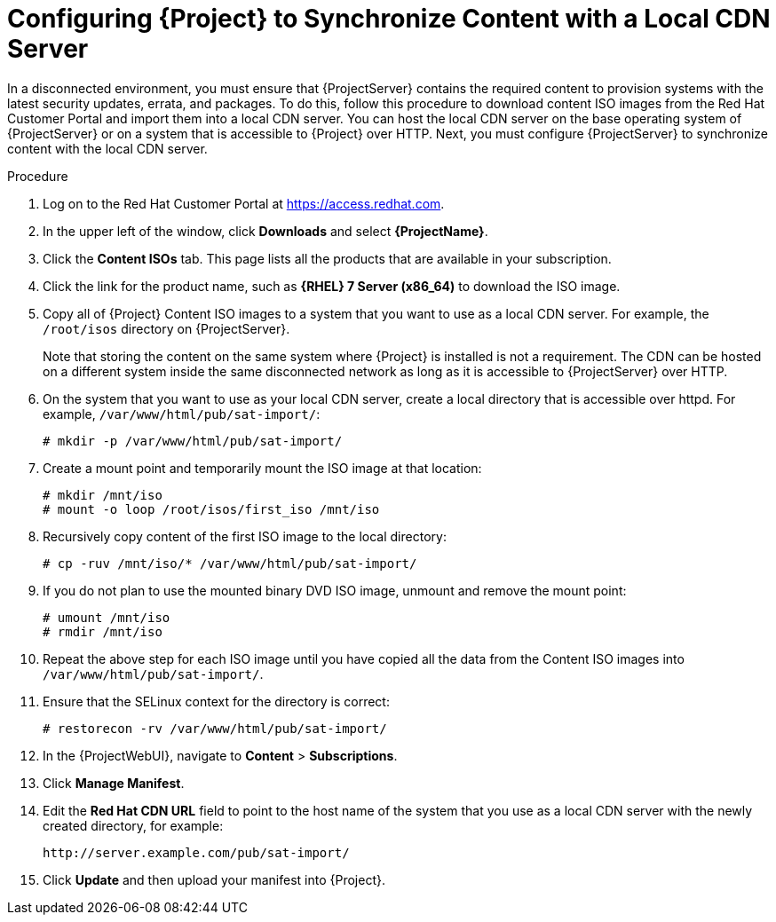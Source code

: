 [id="Configuring_Server_to_Synchronize_Content_with_a_Local_CDN_Server_{context}"]
= Configuring {Project} to Synchronize Content with a Local CDN Server

In a disconnected environment, you must ensure that {ProjectServer} contains the required content to provision systems with the latest security updates, errata, and packages.
To do this, follow this procedure to download content ISO images from the Red{nbsp}Hat Customer Portal and import them into a local CDN server.
You can host the local CDN server on the base operating system of {ProjectServer} or on a system that is accessible to {Project} over HTTP.
Next, you must configure {ProjectServer} to synchronize content with the local CDN server.

.Procedure
. Log on to the Red{nbsp}Hat Customer Portal at https://access.redhat.com.
. In the upper left of the window, click *Downloads* and select *{ProjectName}*.
. Click the *Content ISOs* tab.
This page lists all the products that are available in your subscription.
. Click the link for the product name, such as *{RHEL} 7 Server (x86_64)* to download the ISO image.
. Copy all of {Project} Content ISO images to a system that you want to use as a local CDN server.
For example, the `/root/isos` directory on {ProjectServer}.
+
Note that storing the content on the same system where {Project} is installed is not a requirement.
The CDN can be hosted on a different system inside the same disconnected network as long as it is accessible to {ProjectServer} over HTTP.
. On the system that you want to use as your local CDN server, create a local directory that is accessible over httpd.
For example, `/var/www/html/pub/sat-import/`:
+
----
# mkdir -p /var/www/html/pub/sat-import/
----
. Create a mount point and temporarily mount the ISO image at that location:
+
----
# mkdir /mnt/iso
# mount -o loop /root/isos/first_iso /mnt/iso
----
. Recursively copy content of the first ISO image to the local directory:
+
----
# cp -ruv /mnt/iso/* /var/www/html/pub/sat-import/
----
. If you do not plan to use the mounted binary DVD ISO image, unmount and remove the mount point:
+
----
# umount /mnt/iso
# rmdir /mnt/iso
----
. Repeat the above step for each ISO image until you have copied all the data from the Content ISO images into `/var/www/html/pub/sat-import/`.
. Ensure that the SELinux context for the directory is correct:
+
----
# restorecon -rv /var/www/html/pub/sat-import/
----
. In the {ProjectWebUI}, navigate to *Content* > *Subscriptions*.
. Click *Manage Manifest*.
. Edit the *Red Hat CDN URL* field to point to the host name of the system that you use as a local CDN server with the newly created directory, for example:
+
`\http://server.example.com/pub/sat-import/`
. Click *Update* and then upload your manifest into {Project}.
